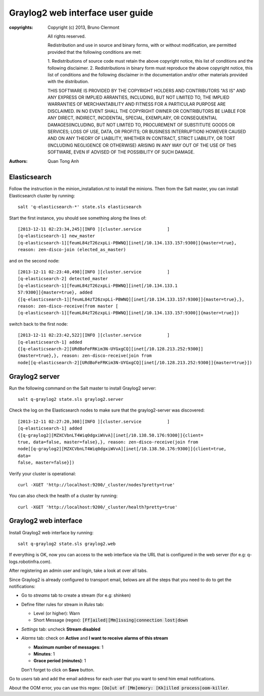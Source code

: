 Graylog2 web interface user guide
=================================

:copyrights: Copyright (c) 2013, Bruno Clermont

             All rights reserved.

             Redistribution and use in source and binary forms, with or without
             modification, are permitted provided that the following conditions
             are met:

             1. Redistributions of source code must retain the above copyright
             notice, this list of conditions and the following disclaimer.
             2. Redistributions in binary form must reproduce the above
             copyright notice, this list of conditions and the following
             disclaimer in the documentation and/or other materials provided
             with the distribution.

             THIS SOFTWARE IS PROVIDED BY THE COPYRIGHT HOLDERS AND CONTRIBUTORS
             "AS IS" AND ANY EXPRESS OR IMPLIED ARRANTIES, INCLUDING, BUT NOT
             LIMITED TO, THE IMPLIED WARRANTIES OF MERCHANTABILITY AND FITNESS
             FOR A PARTICULAR PURPOSE ARE DISCLAIMED. IN NO EVENT SHALL THE
             COPYRIGHT OWNER OR CONTRIBUTORS BE LIABLE FOR ANY DIRECT, INDIRECT,
             INCIDENTAL, SPECIAL, EXEMPLARY, OR CONSEQUENTIAL DAMAGES(INCLUDING,
             BUT NOT LIMITED TO, PROCUREMENT OF SUBSTITUTE GOODS OR SERVICES;
             LOSS OF USE, DATA, OR PROFITS; OR BUSINESS INTERRUPTION) HOWEVER
             CAUSED AND ON ANY THEORY OF LIABILITY, WHETHER IN CONTRACT, STRICT
             LIABILITY, OR TORT (INCLUDING NEGLIGENCE OR OTHERWISE) ARISING IN
             ANY WAY OUT OF THE USE OF THIS SOFTWARE, EVEN IF ADVISED OF THE
             POSSIBILITY OF SUCH DAMAGE.
:authors: - Quan Tong Anh

Elasticsearch
-------------

Follow the instruction in the minion_installation.rst to install the minions.
Then from the Salt master, you can install Elasticsearch cluster by running::

  salt 'q-elasticsearch-*' state.sls elasticsearch

Start the first instance, you should see something along the lines of::

  [2013-12-11 02:23:34,245][INFO ][cluster.service          ]
  [q-elasticsearch-1] new_master
  [q-elasticsearch-1][feumL84zT26zxpLi-PBWNQ][inet[/10.134.133.157:9300]]{master=true},
  reason: zen-disco-join (elected_as_master)

and on the second node::

  [2013-12-11 02:23:40,498][INFO ][cluster.service          ]
  [q-elasticsearch-2] detected_master
  [q-elasticsearch-1][feumL84zT26zxpLi-PBWNQ][inet[/10.134.133.1
  57:9300]]{master=true}, added
  {[q-elasticsearch-1][feumL84zT26zxpLi-PBWNQ][inet[/10.134.133.157:9300]]{master=true},},
  reason: zen-disco-receive(from master [
  [q-elasticsearch-1][feumL84zT26zxpLi-PBWNQ][inet[/10.134.133.157:9300]]{master=true}])

switch back to the first node::

  [2013-12-11 02:23:42,522][INFO ][cluster.service          ]
  [q-elasticsearch-1] added
  {[q-elasticsearch-2][URdBoFeFRKim3N-UYGxgCQ][inet[/10.128.213.252:9300]]
  {master=true},}, reason: zen-disco-receive(join from
  node[[q-elasticsearch-2][URdBoFeFRKim3N-UYGxgCQ][inet[/10.128.213.252:9300]]{master=true}])

Graylog2 server
---------------

Run the following command on the Salt master to install Graylog2 server::

  salt q-graylog2 state.sls graylog2.server

Check the log on the Elasticsearch nodes to make sure that the graylog2-server
was discovered::

  [2013-12-11 02:27:20,308][INFO ][cluster.service          ]
  [q-elasticsearch-1] added
  {[q-graylog2][MZXCVbnLT4Wiq0dgxiWVvA][inet[/10.138.50.176:9300]]{client=
  true, data=false, master=false},}, reason: zen-disco-receive(join from
  node[[q-graylog2][MZXCVbnLT4Wiq0dgxiWVvA][inet[/10.138.50.176:9300]]{client=true,
  data=
  false, master=false}])

Verify your cluster is operational::

  curl -XGET 'http://localhost:9200/_cluster/nodes?pretty=true'

You can also check the health of a cluster by running::

  curl -XGET 'http://localhost:9200/_cluster/health?pretty=true'

Graylog2 web interface
----------------------

Install Graylog2 web interface by running::

  salt q-graylog2 state.sls graylog2.web

If everything is OK, now you can access to the web interface via the URL that
is configured in the web server (for e.g: q-logs.robotinfra.com). 

After registering an admin user and login, take a look at over all tabs.

Since Graylog2 is already configured to transport email, belows are all the
steps that you need to do to get the notifications:

* Go to `streams` tab to create a stream (for e.g: shinken)
* Define filter rules for stream in `Rules` tab:

  * Level (or higher): Warn
  * Short Message (regex): :code:`[Ff]ailed|[Mm]issing|connection lost|down`

* `Settings` tab: uncheck **Stream disabled**
* `Alarms` tab: check on **Active** and **I want to receive alarms of this
  stream**

  * **Maximum number of messages**: 1
  * **Minutes**: 1
  * **Grace period (minutes)**: 1

  Don't forget to click on **Save** button.
  
Go to `users` tab and add the email address for each user that you want to
send him email notifications.

About the OOM error, you can use this regex: :code:`[Oo]ut of
[Mm]emory: [Kk]illed process|oom-killer`.
